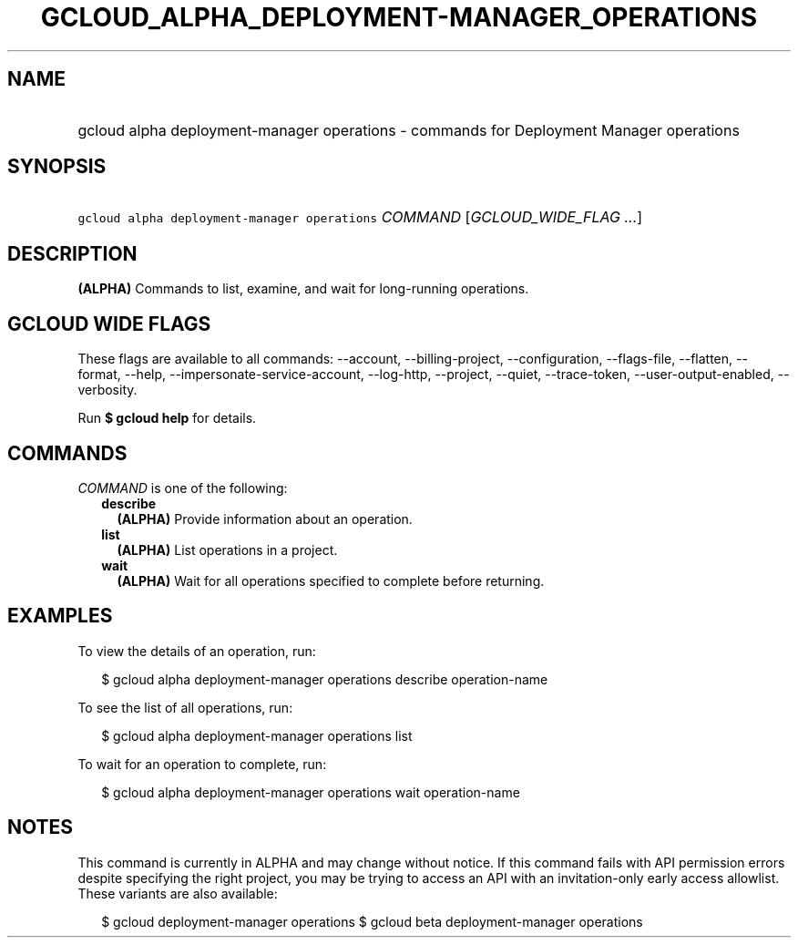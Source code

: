 
.TH "GCLOUD_ALPHA_DEPLOYMENT\-MANAGER_OPERATIONS" 1



.SH "NAME"
.HP
gcloud alpha deployment\-manager operations \- commands for Deployment Manager operations



.SH "SYNOPSIS"
.HP
\f5gcloud alpha deployment\-manager operations\fR \fICOMMAND\fR [\fIGCLOUD_WIDE_FLAG\ ...\fR]



.SH "DESCRIPTION"

\fB(ALPHA)\fR Commands to list, examine, and wait for long\-running operations.



.SH "GCLOUD WIDE FLAGS"

These flags are available to all commands: \-\-account, \-\-billing\-project,
\-\-configuration, \-\-flags\-file, \-\-flatten, \-\-format, \-\-help,
\-\-impersonate\-service\-account, \-\-log\-http, \-\-project, \-\-quiet,
\-\-trace\-token, \-\-user\-output\-enabled, \-\-verbosity.

Run \fB$ gcloud help\fR for details.



.SH "COMMANDS"

\f5\fICOMMAND\fR\fR is one of the following:

.RS 2m
.TP 2m
\fBdescribe\fR
\fB(ALPHA)\fR Provide information about an operation.

.TP 2m
\fBlist\fR
\fB(ALPHA)\fR List operations in a project.

.TP 2m
\fBwait\fR
\fB(ALPHA)\fR Wait for all operations specified to complete before returning.


.RE
.sp

.SH "EXAMPLES"

To view the details of an operation, run:

.RS 2m
$ gcloud alpha deployment\-manager operations describe operation\-name
.RE

To see the list of all operations, run:

.RS 2m
$ gcloud alpha deployment\-manager operations list
.RE

To wait for an operation to complete, run:

.RS 2m
$ gcloud alpha deployment\-manager operations wait operation\-name
.RE



.SH "NOTES"

This command is currently in ALPHA and may change without notice. If this
command fails with API permission errors despite specifying the right project,
you may be trying to access an API with an invitation\-only early access
allowlist. These variants are also available:

.RS 2m
$ gcloud deployment\-manager operations
$ gcloud beta deployment\-manager operations
.RE

